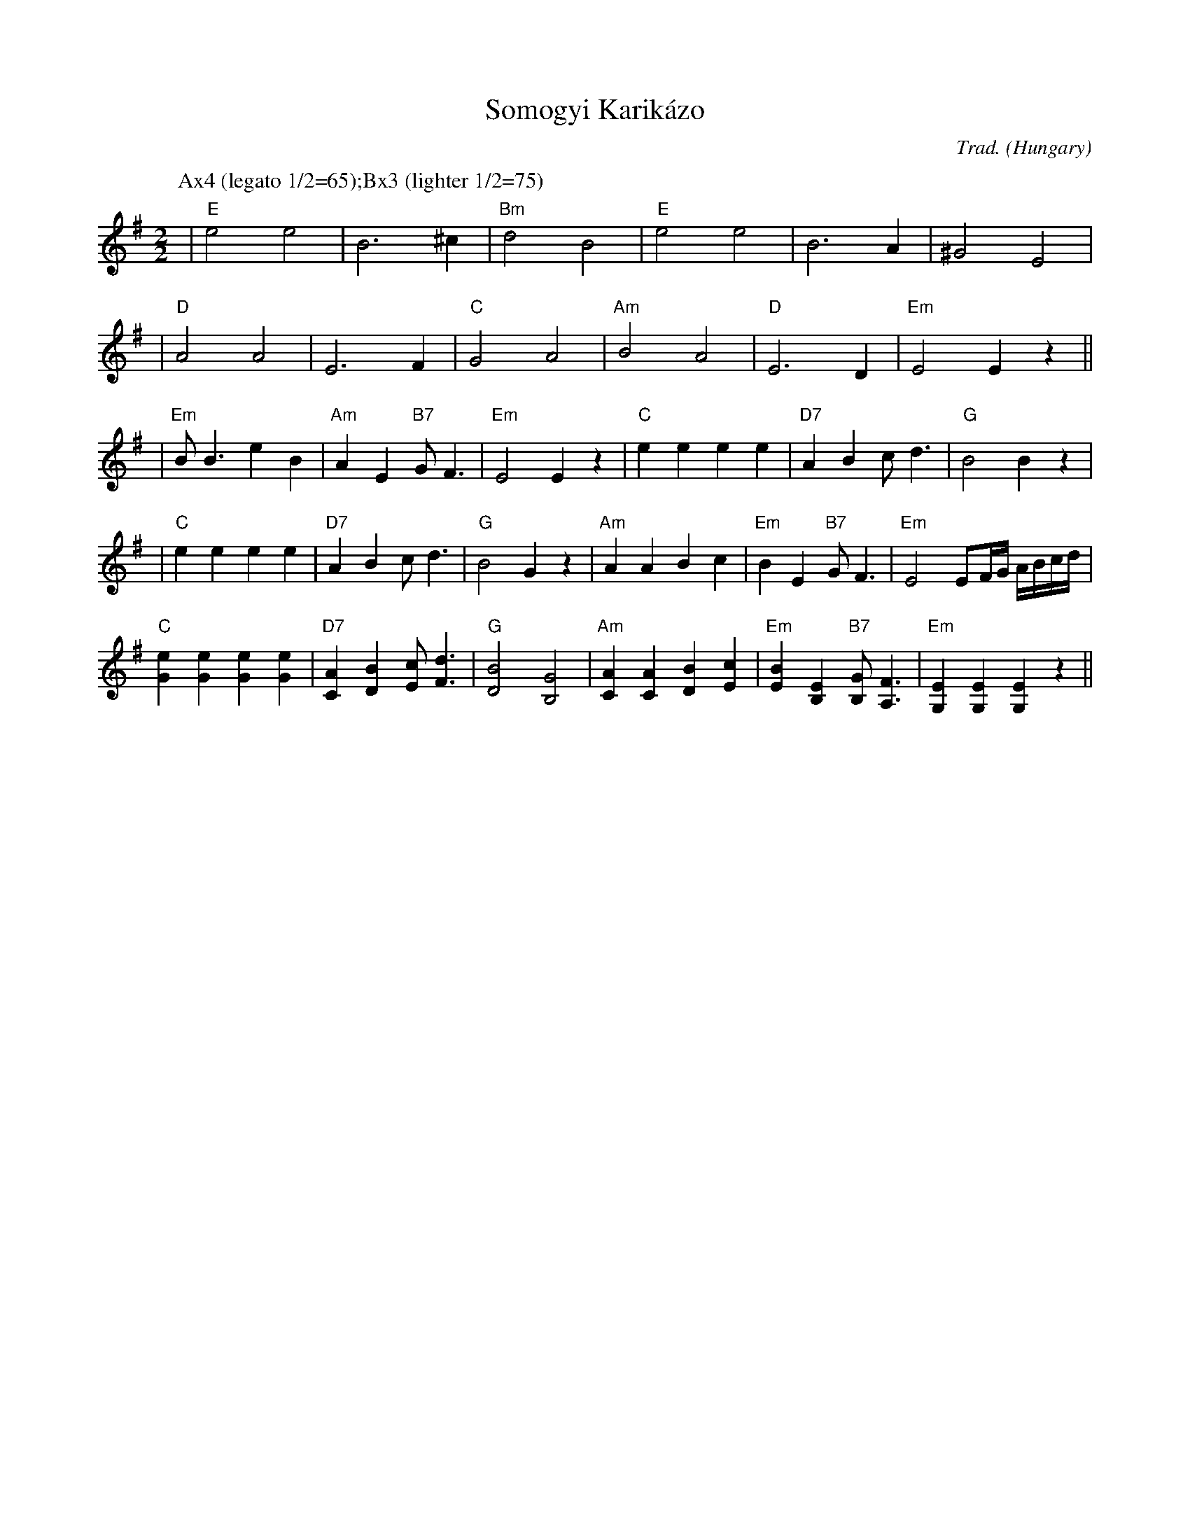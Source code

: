X: 1
T: Somogyi Karik\'azo
N: Women's circle dance
O: Hungary
C: Trad.
M: 2/2
L: 1/4
K: Em
P: Ax4 (legato 1/2=65);Bx3 (lighter 1/2=75)
| "E"e2 e2 | B3 ^c | "Bm"d2 B2 | "E"e2 e2 | B3 A | ^G2 E2 |
| "D"A2 A2 | E3 F | "C"G2 A2 | "Am"B2 A2 | "D"E3 D | "Em"E2 Ez ||
| "Em"B<B eB | "Am"A E "B7"G<F | "Em"E2 Ez \
| "C"e e e e | "D7"AB c<d | "G"B2 Bz |
| "C"e e e e | "D7"AB c<d | "G"B2 Gz \
| "Am"AA Bc | "Em"BE "B7"G<F | "Em"E2 E/F/4G/4 A/4B/4c/4d/4 |
"C"[eG][eG] [eG][eG] | "D7"[AC][BD] [cE]<[dF] | "G"[B2D2] [G2B,2] \
| "Am"[AC][AC]  [BD][cE] | "Em"[BE][EB,] "B7"[GB,]<[FA,] \
| "Em"[EG,][EG,] [EG,]z ||
